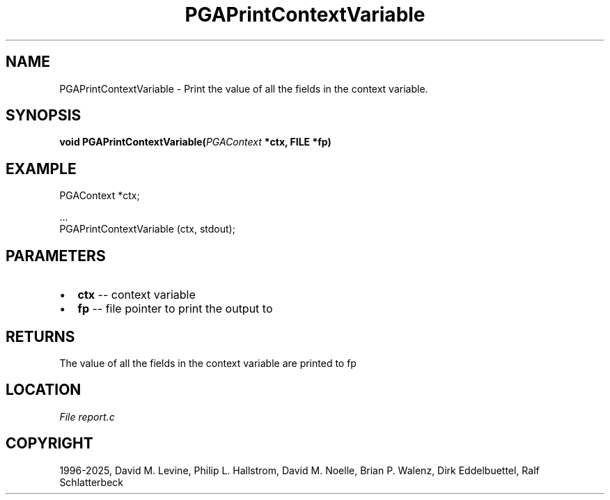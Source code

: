 .\" Man page generated from reStructuredText.
.
.
.nr rst2man-indent-level 0
.
.de1 rstReportMargin
\\$1 \\n[an-margin]
level \\n[rst2man-indent-level]
level margin: \\n[rst2man-indent\\n[rst2man-indent-level]]
-
\\n[rst2man-indent0]
\\n[rst2man-indent1]
\\n[rst2man-indent2]
..
.de1 INDENT
.\" .rstReportMargin pre:
. RS \\$1
. nr rst2man-indent\\n[rst2man-indent-level] \\n[an-margin]
. nr rst2man-indent-level +1
.\" .rstReportMargin post:
..
.de UNINDENT
. RE
.\" indent \\n[an-margin]
.\" old: \\n[rst2man-indent\\n[rst2man-indent-level]]
.nr rst2man-indent-level -1
.\" new: \\n[rst2man-indent\\n[rst2man-indent-level]]
.in \\n[rst2man-indent\\n[rst2man-indent-level]]u
..
.TH "PGAPrintContextVariable" "3" "2025-04-19" "" "PGAPack"
.SH NAME
PGAPrintContextVariable \- Print the value of all the fields in the context variable. 
.SH SYNOPSIS
.B void PGAPrintContextVariable(\fI\%PGAContext\fP *ctx, FILE *fp) 
.sp
.SH EXAMPLE
.sp
.EX
PGAContext *ctx;

\&...
PGAPrintContextVariable (ctx, stdout);
.EE

 
.SH PARAMETERS
.IP \(bu 2
\fBctx\fP \-\- context variable 
.IP \(bu 2
\fBfp\fP \-\- file pointer to print the output to 
.SH RETURNS
The value of all the fields in the context variable are printed to fp
.SH LOCATION
\fI\%File report.c\fP
.SH COPYRIGHT
1996-2025, David M. Levine, Philip L. Hallstrom, David M. Noelle, Brian P. Walenz, Dirk Eddelbuettel, Ralf Schlatterbeck
.\" Generated by docutils manpage writer.
.
